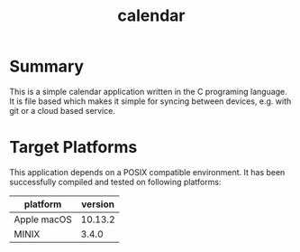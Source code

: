 #+TITLE:calendar

* Summary


This is a simple calendar application written in the C programing language. It is file based which makes it simple for syncing between devices, e.g. with git or a cloud based service.


* Target Platforms

This application depends on a POSIX compatible environment. It has been successfully compiled and tested on following platforms:

| *platform*  | *version* |
|-------------+-----------|
| Apple macOS |   10.13.2 |
| MINIX       |     3.4.0 |


